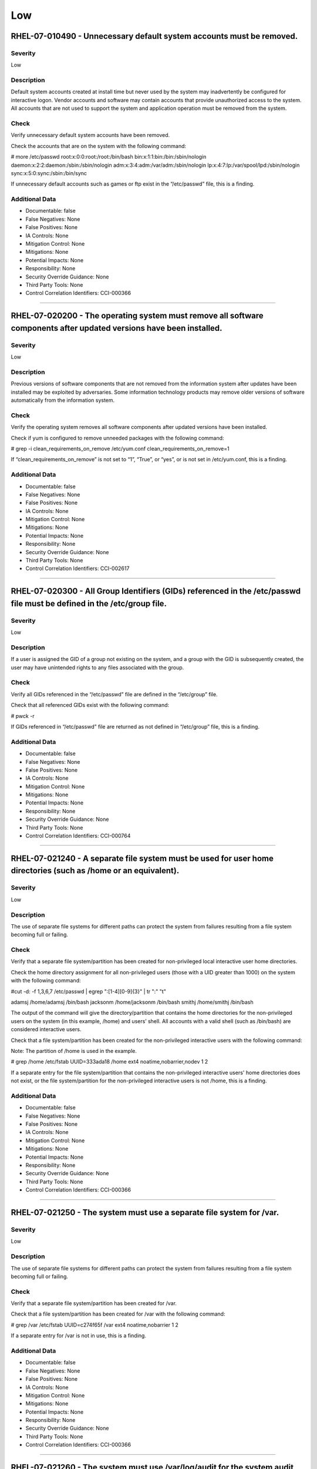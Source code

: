 
Low
===




RHEL-07-010490 - Unnecessary default system accounts must be removed.
---------------------------------------------------------------------

Severity
~~~~~~~~

Low

Description
~~~~~~~~~~~

Default system accounts created at install time but never used by the system may inadvertently be configured for interactive logon. Vendor accounts and software may contain accounts that provide unauthorized access to the system. All accounts that are not used to support the system and application operation must be removed from the system.

Check
~~~~~

Verify unnecessary default system accounts have been removed.

Check the accounts that are on the system with the following command:

# more /etc/passwd
root:x:0:0:root:/root:/bin/bash
bin:x:1:1:bin:/bin:/sbin/nologin
daemon:x:2:2:daemon:/sbin:/sbin/nologin
adm:x:3:4:adm:/var/adm:/sbin/nologin
lp:x:4:7:lp:/var/spool/lpd:/sbin/nologin
sync:x:5:0:sync:/sbin:/bin/sync

If unnecessary default accounts such as games or ftp exist in the “/etc/passwd” file, this is a finding.

Additional Data
~~~~~~~~~~~~~~~


* Documentable: false

* False Negatives: None

* False Positives: None

* IA Controls: None

* Mitigation Control: None

* Mitigations: None

* Potential Impacts: None

* Responsibility: None

* Security Override Guidance: None

* Third Party Tools: None

* Control Correlation Identifiers: CCI-000366


----




RHEL-07-020200 - The operating system must remove all software components after updated versions have been installed.
---------------------------------------------------------------------------------------------------------------------

Severity
~~~~~~~~

Low

Description
~~~~~~~~~~~

Previous versions of software components that are not removed from the information system after updates have been installed may be exploited by adversaries. Some information technology products may remove older versions of software automatically from the information system.

Check
~~~~~

Verify the operating system removes all software components after updated versions have been installed.

Check if yum is configured to remove unneeded packages with the following command:

# grep -i clean_requirements_on_remove /etc/yum.conf
clean_requirements_on_remove=1

If “clean_requirements_on_remove” is not set to “1”, “True”, or “yes”, or is not set in /etc/yum.conf, this is a finding.

Additional Data
~~~~~~~~~~~~~~~


* Documentable: false

* False Negatives: None

* False Positives: None

* IA Controls: None

* Mitigation Control: None

* Mitigations: None

* Potential Impacts: None

* Responsibility: None

* Security Override Guidance: None

* Third Party Tools: None

* Control Correlation Identifiers: CCI-002617


----




RHEL-07-020300 - All Group Identifiers (GIDs) referenced in the /etc/passwd file must be defined in the /etc/group file.
------------------------------------------------------------------------------------------------------------------------

Severity
~~~~~~~~

Low

Description
~~~~~~~~~~~

If a user is assigned the GID of a group not existing on the system, and a group with the GID is subsequently created, the user may have unintended rights to any files associated with the group.

Check
~~~~~

Verify all GIDs referenced in the “/etc/passwd” file are defined in the “/etc/group” file.

Check that all referenced GIDs exist with the following command:

# pwck -r

If GIDs referenced in “/etc/passwd” file are returned as not defined in “/etc/group” file, this is a finding.

Additional Data
~~~~~~~~~~~~~~~


* Documentable: false

* False Negatives: None

* False Positives: None

* IA Controls: None

* Mitigation Control: None

* Mitigations: None

* Potential Impacts: None

* Responsibility: None

* Security Override Guidance: None

* Third Party Tools: None

* Control Correlation Identifiers: CCI-000764


----




RHEL-07-021240 - A separate file system must be used for user home directories (such as /home or an equivalent).
----------------------------------------------------------------------------------------------------------------

Severity
~~~~~~~~

Low

Description
~~~~~~~~~~~

The use of separate file systems for different paths can protect the system from failures resulting from a file system becoming full or failing.

Check
~~~~~

Verify that a separate file system/partition has been created for non-privileged local interactive user home directories.

Check the home directory assignment for all non-privileged users (those with a UID greater than 1000) on the system with the following command:

#cut -d: -f 1,3,6,7 /etc/passwd | egrep ":[1-4][0-9]{3}" | tr ":" "\t"

adamsj /home/adamsj /bin/bash
jacksonm /home/jacksonm /bin/bash
smithj /home/smithj /bin/bash

The output of the command will give the directory/partition that contains the home directories for the non-privileged users on the system (in this example, /home) and users’ shell. All accounts with a valid shell (such as /bin/bash) are considered interactive users.

Check that a file system/partition has been created for the non-privileged interactive users with the following command:

Note: The partition of /home is used in the example.

# grep /home /etc/fstab
UUID=333ada18    /home                   ext4    noatime,nobarrier,nodev  1 2

If a separate entry for the file system/partition that contains the non-privileged interactive users' home directories does not exist, or the file system/partition for the non-privileged interactive users is not /home, this is a finding.

Additional Data
~~~~~~~~~~~~~~~


* Documentable: false

* False Negatives: None

* False Positives: None

* IA Controls: None

* Mitigation Control: None

* Mitigations: None

* Potential Impacts: None

* Responsibility: None

* Security Override Guidance: None

* Third Party Tools: None

* Control Correlation Identifiers: CCI-000366


----




RHEL-07-021250 - The system must use a separate file system for /var.
---------------------------------------------------------------------

Severity
~~~~~~~~

Low

Description
~~~~~~~~~~~

The use of separate file systems for different paths can protect the system from failures resulting from a file system becoming full or failing.

Check
~~~~~

Verify that a separate file system/partition has been created for /var.

Check that a file system/partition has been created for /var with the following command:

# grep /var /etc/fstab
UUID=c274f65f    /var                    ext4    noatime,nobarrier        1 2

If a separate entry for /var is not in use, this is a finding.

Additional Data
~~~~~~~~~~~~~~~


* Documentable: false

* False Negatives: None

* False Positives: None

* IA Controls: None

* Mitigation Control: None

* Mitigations: None

* Potential Impacts: None

* Responsibility: None

* Security Override Guidance: None

* Third Party Tools: None

* Control Correlation Identifiers: CCI-000366


----




RHEL-07-021260 - The system must use /var/log/audit for the system audit data path.
-----------------------------------------------------------------------------------

Severity
~~~~~~~~

Low

Description
~~~~~~~~~~~

The use of separate file systems for different paths can protect the system from failures resulting from a file system becoming full or failing.

Check
~~~~~

Verify that a separate file system/partition has been created for the system audit data path.

Check that a file system/partition has been created for the system audit data path with the following command:

#grep /var/log/audit /etc/fstab
UUID=3645951a    /var/log/audit          ext4    defaults                 1 2

If a separate entry for /var/log/audit does not exist, ask the System Administrator (SA) if the system audit logs are being written to a different file system/partition on the system, then grep for that file system/partition. 

If a separate file system/partition does not exist for the system audit data path, this is a finding.

Additional Data
~~~~~~~~~~~~~~~


* Documentable: false

* False Negatives: None

* False Positives: None

* IA Controls: None

* Mitigation Control: None

* Mitigations: None

* Potential Impacts: None

* Responsibility: None

* Security Override Guidance: None

* Third Party Tools: None

* Control Correlation Identifiers: CCI-000366


----




RHEL-07-021270 - The system must use a separate file system for /tmp (or equivalent).
-------------------------------------------------------------------------------------

Severity
~~~~~~~~

Low

Description
~~~~~~~~~~~

The use of separate file systems for different paths can protect the system from failures resulting from a file system becoming full or failing.

Check
~~~~~

Verify that a separate file system/partition has been created for /tmp.

Check that a file system/partition has been created for “/tmp” with the following command:

# grep /tmp /etc/fstab
UUID=7835718b    /tmp    ext4    nodev,nosetuid,noexec      1 2

If a separate entry for /tmp is not in use, this is a finding.

Additional Data
~~~~~~~~~~~~~~~


* Documentable: false

* False Negatives: None

* False Positives: None

* IA Controls: None

* Mitigation Control: None

* Mitigations: None

* Potential Impacts: None

* Responsibility: None

* Security Override Guidance: None

* Third Party Tools: None

* Control Correlation Identifiers: CCI-000366


----




RHEL-07-021600 - The file integrity tool must be configured to verify Access Control Lists (ACLs).
--------------------------------------------------------------------------------------------------

Severity
~~~~~~~~

Low

Description
~~~~~~~~~~~

ACLs can provide permissions beyond those permitted through the file mode and must be verified by file integrity tools.

Check
~~~~~

Verify the file integrity tool is configured to verify ACLs.

Check to see if Advanced Intrusion Detection Environment (AIDE) is installed on the system with the following command:

# yum list installed | grep aide

If AIDE is not installed, ask the System Administrator how file integrity checks are performed on the system. 

If there is no application installed to perform integrity checks, this is a finding.

Note: AIDE is highly configurable at install time. These commands assume the “aide.conf” file is under the “/etc directory”. 

Use the following command to determine if the file is in another location:

# find / -name aide.conf

Check the “aide.conf” file to determine if the “acl” rule has been added to the rule list being applied to the files and directories selection lists.

An example rule that includes the “acl” rule is below:

All= p+i+n+u+g+s+m+S+sha512+acl+xattrs+selinux
/bin All            # apply the custom rule to the files in bin 
/sbin All          # apply the same custom rule to the files in sbin 

If the “acl” rule is not being used on all selection lines in the “/etc/aide.conf” file, or acls are not being checked by another file integrity tool, this is a finding.

Additional Data
~~~~~~~~~~~~~~~


* Documentable: false

* False Negatives: None

* False Positives: None

* IA Controls: None

* Mitigation Control: None

* Mitigations: None

* Potential Impacts: None

* Responsibility: None

* Security Override Guidance: None

* Third Party Tools: None

* Control Correlation Identifiers: CCI-000366


----




RHEL-07-021610 - The file integrity tool must be configured to verify extended attributes.
------------------------------------------------------------------------------------------

Severity
~~~~~~~~

Low

Description
~~~~~~~~~~~

Extended attributes in file systems are used to contain arbitrary data and file metadata with security implications.

Check
~~~~~

Verify the file integrity tool is configured to verify extended attributes.

Check to see if Advanced Intrusion Detection Environment (AIDE) is installed on the system with the following command:

# yum list installed | grep aide

If AIDE is not installed, ask the System Administrator how file integrity checks are performed on the system.

If there is no application installed to perform integrity checks, this is a finding.

Note: AIDE is highly configurable at install time. These commands assume the “aide.conf” file is under the “/etc directory”.  

Use the following command to determine if the file is in another location:

# find / -name aide.conf

Check the “aide.conf” file to determine if the “xattrs” rule has been added to the rule list being applied to the files and directories selection lists.

An example rule that includes the “xattrs” rule follows:

All= p+i+n+u+g+s+m+S+sha512+acl+xattrs+selinux
/bin All            # apply the custom rule to the files in bin 
/sbin All          # apply the same custom rule to the files in sbin 

If the "xattrs" rule is not being used on all selection lines in the “/etc/aide.conf” file, or extended attributes are not being checked by another file integrity tool, this is a finding.

Additional Data
~~~~~~~~~~~~~~~


* Documentable: false

* False Negatives: None

* False Positives: None

* IA Controls: None

* Mitigation Control: None

* Mitigations: None

* Potential Impacts: None

* Responsibility: None

* Security Override Guidance: None

* Third Party Tools: None

* Control Correlation Identifiers: CCI-000366


----




RHEL-07-040010 - The operating system must limit the number of concurrent sessions to 10 for all accounts and/or account types.
-------------------------------------------------------------------------------------------------------------------------------

Severity
~~~~~~~~

Low

Description
~~~~~~~~~~~

Operating system management includes the ability to control the number of users and user sessions that utilize an operating system. Limiting the number of allowed users and sessions per user is helpful in reducing the risks related to DoS attacks.\n\nThis requirement addresses concurrent sessions for information system accounts and does not address concurrent sessions by single users via multiple system accounts. The maximum number of concurrent sessions should be defined based on mission needs and the operational environment for each system.

Check
~~~~~

Verify the operating system limits the number of concurrent sessions to ten for all accounts and/or account types by issuing the following command:

# grep "maxlogins" /etc/security/limits.conf
* hard maxlogins 10

This can be set as a global domain (with the * wildcard) but may be set differently for multiple domains.

If the maxlogins item is missing or the value is not set to 10 or less for all domains that have the maxlogins item assigned, this is a finding.

Additional Data
~~~~~~~~~~~~~~~


* Documentable: false

* False Negatives: None

* False Positives: None

* IA Controls: None

* Mitigation Control: None

* Mitigations: None

* Potential Impacts: None

* Responsibility: None

* Security Override Guidance: None

* Third Party Tools: None

* Control Correlation Identifiers: CCI-000054


----




RHEL-07-040300 - The system must display the date and time of the last successful account logon upon logon.
-----------------------------------------------------------------------------------------------------------

Severity
~~~~~~~~

Low

Description
~~~~~~~~~~~

Providing users with feedback on when account accesses last occurred facilitates user recognition and reporting of unauthorized account use.

Check
~~~~~

Verify that users are provided with feedback on when account accesses last occurred.

Check that “pam_lastlog” is used and not silent with the following command:

# grep pam_lastlog /etc/pam.d/postlogin

session     required      pam_lastlog.so showfailed silent

If “pam_lastlog” is missing from “/etc/pam.d/postlogin” file, or the silent option is present on the line check for the “PrintLastLog” keyword in the sshd daemon configuration file, this is a finding.

Additional Data
~~~~~~~~~~~~~~~


* Documentable: false

* False Negatives: None

* False Positives: None

* IA Controls: None

* Mitigation Control: NEW

* Mitigations: None

* Potential Impacts: None

* Responsibility: None

* Security Override Guidance: None

* Third Party Tools: None

* Control Correlation Identifiers: CCI-000366


----




RHEL-07-040320 - For systems using DNS resolution, at least two name servers must be configured.
------------------------------------------------------------------------------------------------

Severity
~~~~~~~~

Low

Description
~~~~~~~~~~~

To provide availability for name resolution services, multiple redundant name servers are mandated. A failure in name resolution could lead to the failure of security functions requiring name resolution, which may include time synchronization, centralized authentication, and remote system logging.

Check
~~~~~

Determine whether the system is using local or DNS name resolution with the following command:

# grep hosts /etc/nsswitch.conf
hosts:   files dns

If the dns entry is missing from the host’s line in the “/etc/nsswitch.conf” file, the “/etc/resolv.conf” file must be empty.

Verify the “/etc/resolv.conf” file is empty with the following command:

# l s -al /etc/resolv.conf
-rw-r--r--  1 root root        0 Aug 19 08:31 resolv.conf

If local host authentication is being used and the “/etc/resolv.conf” file is not empty, this is a finding.

If the dns entry is found on the host’s line of the “/etc/nsswitch.conf” file, verify the operating system is configured to use two or more name servers for DNS resolution.

Determine the name servers used by the system with the following command:

# grep nameserver /etc/resolv.conf
nameserver 192.168.1.2
nameserver 192.168.1.3

If less than two lines are returned that are not commented out, this is a finding.

Additional Data
~~~~~~~~~~~~~~~


* Documentable: false

* False Negatives: None

* False Positives: None

* IA Controls: None

* Mitigation Control: None

* Mitigations: None

* Potential Impacts: None

* Responsibility: None

* Security Override Guidance: None

* Third Party Tools: None

* Control Correlation Identifiers: CCI-000366


